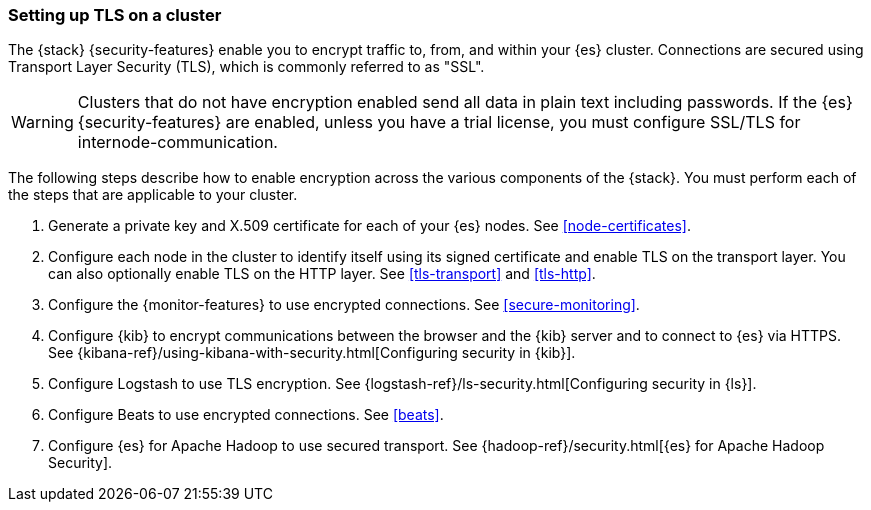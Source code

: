 [[ssl-tls]]
=== Setting up TLS on a cluster

The {stack} {security-features} enable you to encrypt traffic to, from, and
within your {es} cluster. Connections are secured using Transport Layer Security
(TLS), which is commonly referred to as "SSL".

WARNING: Clusters that do not have encryption enabled send all data in plain text
including passwords. If the {es} {security-features} are enabled, unless you have a trial license, you must configure SSL/TLS for internode-communication.

The following steps describe how to enable encryption across the various
components of the {stack}. You must perform each of the steps that are
applicable to your cluster.

. Generate a private key and X.509 certificate for each of your {es} nodes. See
<<node-certificates>>.

. Configure each node in the cluster to identify itself using its signed
certificate and enable TLS on the transport layer. You can also optionally
enable TLS on the HTTP layer. See
<<tls-transport>> and
<<tls-http>>. 

. Configure the {monitor-features} to use encrypted connections. See <<secure-monitoring>>.

. Configure {kib} to encrypt communications between the browser and
the {kib} server and to connect to {es} via HTTPS. See
{kibana-ref}/using-kibana-with-security.html[Configuring security in {kib}].

. Configure Logstash to use TLS encryption. See
{logstash-ref}/ls-security.html[Configuring security in {ls}].

. Configure Beats to use encrypted connections. See <<beats>>.

. Configure {es} for Apache Hadoop to use secured transport. See
{hadoop-ref}/security.html[{es} for Apache Hadoop Security].
